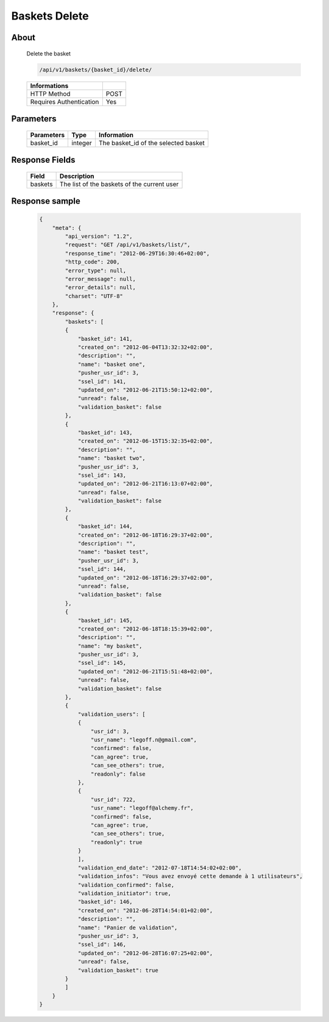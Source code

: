 Baskets Delete
==============

About
-----

  Delete the basket

  .. code-block:: bash

    /api/v1/baskets/{basket_id}/delete/

  ======================== =====
   Informations
  ======================== =====
   HTTP Method              POST
   Requires Authentication  Yes
  ======================== =====

Parameters
----------

  ======================== ============== =============
   Parameters               Type           Information
  ======================== ============== =============
   basket_id                integer        The basket_id of the selected basket
  ======================== ============== =============

Response Fields
---------------

  ============= ================================
   Field         Description
  ============= ================================
   baskets       The list of the baskets of the current user
  ============= ================================

Response sample
---------------

  .. code-block:: javascript

    {
        "meta": {
            "api_version": "1.2",
            "request": "GET /api/v1/baskets/list/",
            "response_time": "2012-06-29T16:30:46+02:00",
            "http_code": 200,
            "error_type": null,
            "error_message": null,
            "error_details": null,
            "charset": "UTF-8"
        },
        "response": {
            "baskets": [
            {
                "basket_id": 141,
                "created_on": "2012-06-04T13:32:32+02:00",
                "description": "",
                "name": "basket one",
                "pusher_usr_id": 3,
                "ssel_id": 141,
                "updated_on": "2012-06-21T15:50:12+02:00",
                "unread": false,
                "validation_basket": false
            },
            {
                "basket_id": 143,
                "created_on": "2012-06-15T15:32:35+02:00",
                "description": "",
                "name": "basket two",
                "pusher_usr_id": 3,
                "ssel_id": 143,
                "updated_on": "2012-06-21T16:13:07+02:00",
                "unread": false,
                "validation_basket": false
            },
            {
                "basket_id": 144,
                "created_on": "2012-06-18T16:29:37+02:00",
                "description": "",
                "name": "basket test",
                "pusher_usr_id": 3,
                "ssel_id": 144,
                "updated_on": "2012-06-18T16:29:37+02:00",
                "unread": false,
                "validation_basket": false
            },
            {
                "basket_id": 145,
                "created_on": "2012-06-18T18:15:39+02:00",
                "description": "",
                "name": "my basket",
                "pusher_usr_id": 3,
                "ssel_id": 145,
                "updated_on": "2012-06-21T15:51:48+02:00",
                "unread": false,
                "validation_basket": false
            },
            {
                "validation_users": [
                {
                    "usr_id": 3,
                    "usr_name": "legoff.n@gmail.com",
                    "confirmed": false,
                    "can_agree": true,
                    "can_see_others": true,
                    "readonly": false
                },
                {
                    "usr_id": 722,
                    "usr_name": "legoff@alchemy.fr",
                    "confirmed": false,
                    "can_agree": true,
                    "can_see_others": true,
                    "readonly": true
                }
                ],
                "validation_end_date": "2012-07-18T14:54:02+02:00",
                "validation_infos": "Vous avez envoyé cette demande à 1 utilisateurs",
                "validation_confirmed": false,
                "validation_initiator": true,
                "basket_id": 146,
                "created_on": "2012-06-28T14:54:01+02:00",
                "description": "",
                "name": "Panier de validation",
                "pusher_usr_id": 3,
                "ssel_id": 146,
                "updated_on": "2012-06-28T16:07:25+02:00",
                "unread": false,
                "validation_basket": true
            }
            ]
        }
    }